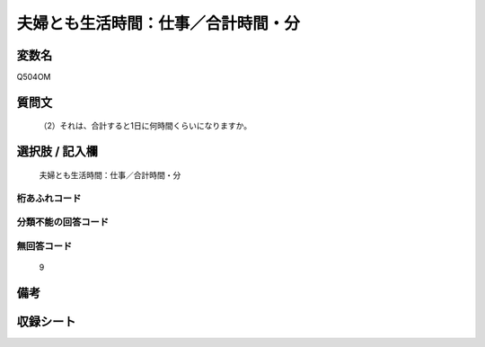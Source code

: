 .. title:: Q504OM
.. rst-cllass:: item
====================================================================================================
夫婦とも生活時間：仕事／合計時間・分
====================================================================================================

.. rst-class:: varname
変数名
==================

Q504OM

.. rst-class:: question
質問文
==================


   （2）それは、合計すると1日に何時間くらいになりますか。



.. rst-class:: answer
選択肢 / 記入欄
======================

  夫婦とも生活時間：仕事／合計時間・分



.. rst-class:: overflow
桁あふれコード
-------------------------------
  


.. rst-class:: not_available
分類不能の回答コード
-------------------------------------
  


.. rst-class:: not_available
無回答コード
-------------------------------------
  9


.. rst-class:: bikou
備考
==================



.. rst-class:: include_sheet
収録シート
=======================================
.. hlist::
   :columns: 3
   
   
   * p2_3
   
   * p3_3
   
   * p5a_3
   
   * p5b_3
   
   * p7_3
   
   * p9_3
   
   


.. index:: Q504OM